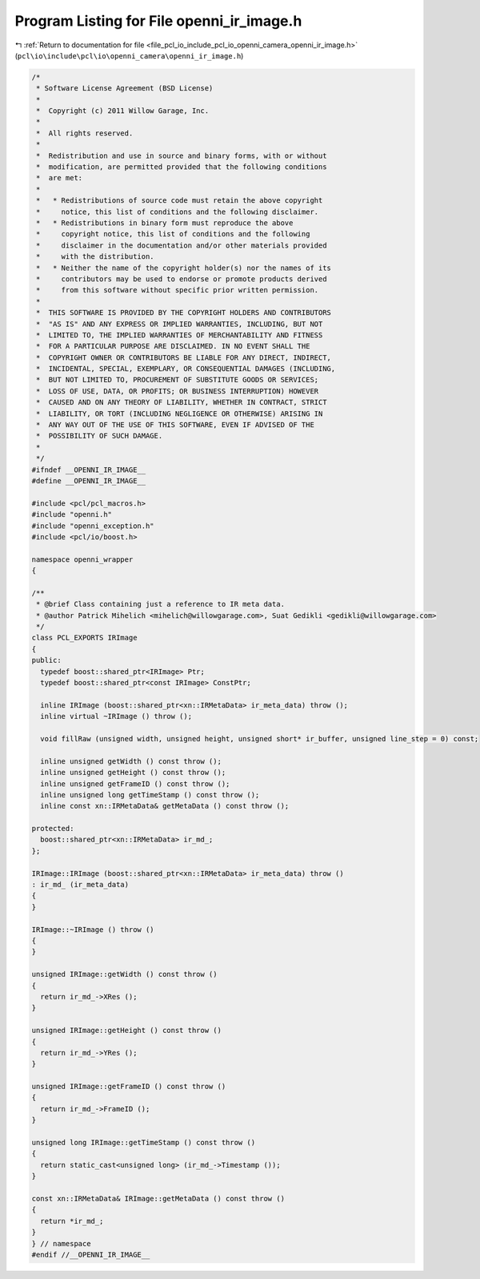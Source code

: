 
.. _program_listing_file_pcl_io_include_pcl_io_openni_camera_openni_ir_image.h:

Program Listing for File openni_ir_image.h
==========================================

|exhale_lsh| :ref:`Return to documentation for file <file_pcl_io_include_pcl_io_openni_camera_openni_ir_image.h>` (``pcl\io\include\pcl\io\openni_camera\openni_ir_image.h``)

.. |exhale_lsh| unicode:: U+021B0 .. UPWARDS ARROW WITH TIP LEFTWARDS

.. code-block:: cpp

   /*
    * Software License Agreement (BSD License)
    *
    *  Copyright (c) 2011 Willow Garage, Inc.
    *
    *  All rights reserved.
    *
    *  Redistribution and use in source and binary forms, with or without
    *  modification, are permitted provided that the following conditions
    *  are met:
    *
    *   * Redistributions of source code must retain the above copyright
    *     notice, this list of conditions and the following disclaimer.
    *   * Redistributions in binary form must reproduce the above
    *     copyright notice, this list of conditions and the following
    *     disclaimer in the documentation and/or other materials provided
    *     with the distribution.
    *   * Neither the name of the copyright holder(s) nor the names of its
    *     contributors may be used to endorse or promote products derived
    *     from this software without specific prior written permission.
    *
    *  THIS SOFTWARE IS PROVIDED BY THE COPYRIGHT HOLDERS AND CONTRIBUTORS
    *  "AS IS" AND ANY EXPRESS OR IMPLIED WARRANTIES, INCLUDING, BUT NOT
    *  LIMITED TO, THE IMPLIED WARRANTIES OF MERCHANTABILITY AND FITNESS
    *  FOR A PARTICULAR PURPOSE ARE DISCLAIMED. IN NO EVENT SHALL THE
    *  COPYRIGHT OWNER OR CONTRIBUTORS BE LIABLE FOR ANY DIRECT, INDIRECT,
    *  INCIDENTAL, SPECIAL, EXEMPLARY, OR CONSEQUENTIAL DAMAGES (INCLUDING,
    *  BUT NOT LIMITED TO, PROCUREMENT OF SUBSTITUTE GOODS OR SERVICES;
    *  LOSS OF USE, DATA, OR PROFITS; OR BUSINESS INTERRUPTION) HOWEVER
    *  CAUSED AND ON ANY THEORY OF LIABILITY, WHETHER IN CONTRACT, STRICT
    *  LIABILITY, OR TORT (INCLUDING NEGLIGENCE OR OTHERWISE) ARISING IN
    *  ANY WAY OUT OF THE USE OF THIS SOFTWARE, EVEN IF ADVISED OF THE
    *  POSSIBILITY OF SUCH DAMAGE.
    *
    */
   #ifndef __OPENNI_IR_IMAGE__
   #define __OPENNI_IR_IMAGE__
   
   #include <pcl/pcl_macros.h>
   #include "openni.h"
   #include "openni_exception.h"
   #include <pcl/io/boost.h>
   
   namespace openni_wrapper
   {
   
   /**
    * @brief Class containing just a reference to IR meta data.
    * @author Patrick Mihelich <mihelich@willowgarage.com>, Suat Gedikli <gedikli@willowgarage.com>
    */
   class PCL_EXPORTS IRImage
   {
   public:
     typedef boost::shared_ptr<IRImage> Ptr;
     typedef boost::shared_ptr<const IRImage> ConstPtr;
   
     inline IRImage (boost::shared_ptr<xn::IRMetaData> ir_meta_data) throw ();
     inline virtual ~IRImage () throw ();
   
     void fillRaw (unsigned width, unsigned height, unsigned short* ir_buffer, unsigned line_step = 0) const;
   
     inline unsigned getWidth () const throw ();
     inline unsigned getHeight () const throw ();
     inline unsigned getFrameID () const throw ();
     inline unsigned long getTimeStamp () const throw ();
     inline const xn::IRMetaData& getMetaData () const throw ();
   
   protected:
     boost::shared_ptr<xn::IRMetaData> ir_md_;
   };
   
   IRImage::IRImage (boost::shared_ptr<xn::IRMetaData> ir_meta_data) throw ()
   : ir_md_ (ir_meta_data)
   {
   }
   
   IRImage::~IRImage () throw ()
   {
   }
   
   unsigned IRImage::getWidth () const throw ()
   {
     return ir_md_->XRes ();
   }
   
   unsigned IRImage::getHeight () const throw ()
   {
     return ir_md_->YRes ();
   }
   
   unsigned IRImage::getFrameID () const throw ()
   {
     return ir_md_->FrameID ();
   }
   
   unsigned long IRImage::getTimeStamp () const throw ()
   {
     return static_cast<unsigned long> (ir_md_->Timestamp ());
   }
   
   const xn::IRMetaData& IRImage::getMetaData () const throw ()
   {
     return *ir_md_;
   }
   } // namespace
   #endif //__OPENNI_IR_IMAGE__
